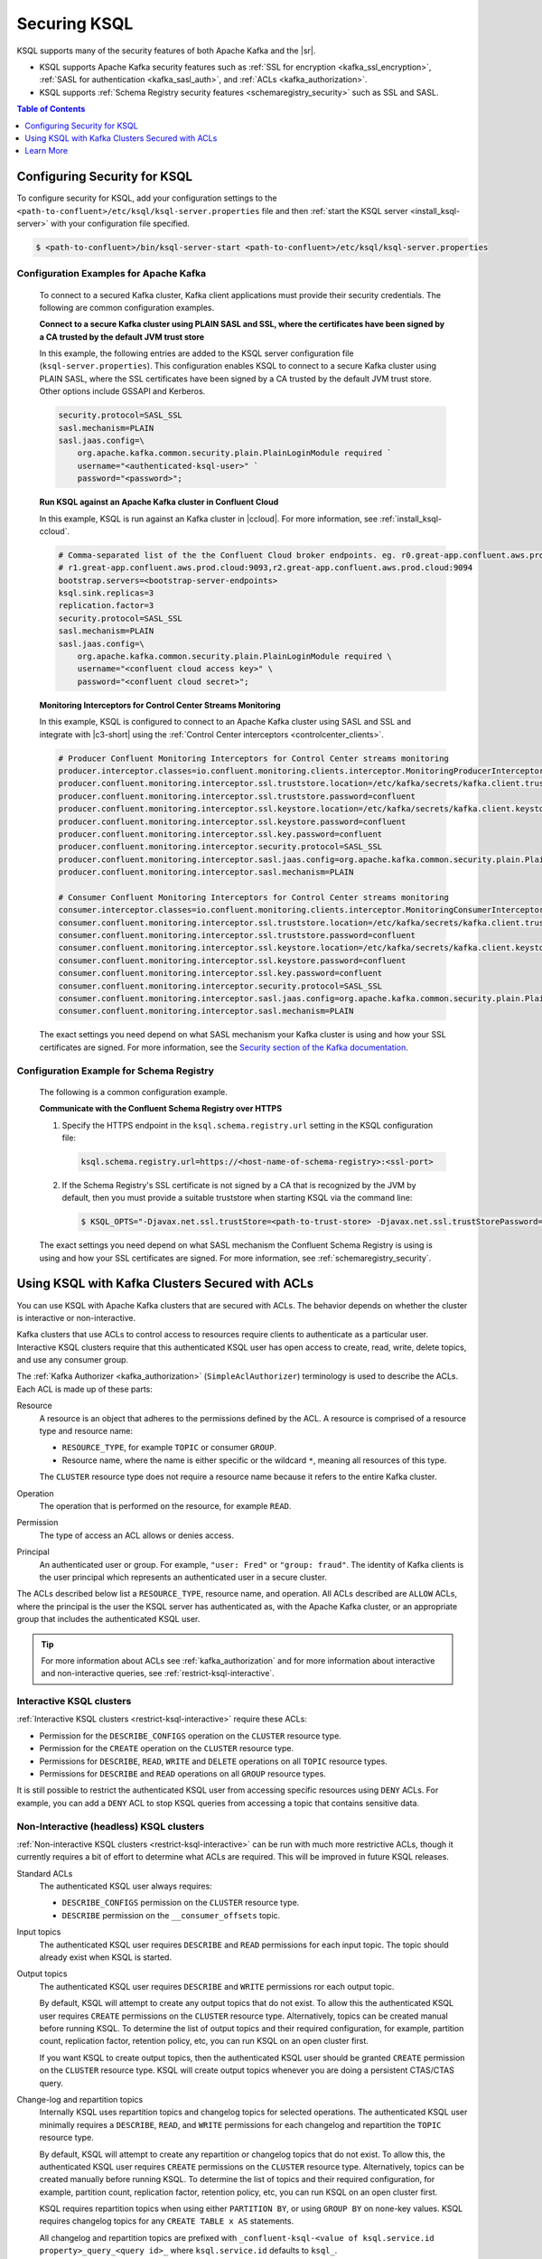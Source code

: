 .. _ksql-security:

Securing KSQL
=============

KSQL supports many of the security features of both Apache Kafka and the |sr|.

- KSQL supports Apache Kafka security features such as :ref:`SSL for encryption <kafka_ssl_encryption>`,
  :ref:`SASL for authentication <kafka_sasl_auth>`, and :ref:`ACLs <kafka_authorization>`.
- KSQL supports :ref:`Schema Registry security features <schemaregistry_security>` such as SSL and SASL.

.. contents:: Table of Contents
    :local:
    :depth: 1

.. _steps-configure-security:

Configuring Security for KSQL
-----------------------------

To configure security for KSQL, add your configuration settings to the ``<path-to-confluent>/etc/ksql/ksql-server.properties``
file and then :ref:`start the KSQL server <install_ksql-server>` with your configuration file specified.

.. code:: bash

    $ <path-to-confluent>/bin/ksql-server-start <path-to-confluent>/etc/ksql/ksql-server.properties

---------------------------------------
Configuration Examples for Apache Kafka
---------------------------------------

    To connect to a secured Kafka cluster, Kafka client applications must provide their security credentials. The following
    are common configuration examples.

    **Connect to a secure Kafka cluster using PLAIN SASL and SSL, where the certificates have been signed by a CA trusted by
    the default JVM trust store**

    In this example, the following entries are added to the KSQL server configuration file (``ksql-server.properties``). This
    configuration enables KSQL to connect to a secure Kafka cluster using PLAIN SASL, where the SSL certificates have been
    signed by a CA trusted by the default JVM trust store. Other options include GSSAPI and Kerberos.

    .. code:: bash

        security.protocol=SASL_SSL
        sasl.mechanism=PLAIN
        sasl.jaas.config=\
            org.apache.kafka.common.security.plain.PlainLoginModule required `
            username="<authenticated-ksql-user>" `
            password="<password>";

    **Run KSQL against an Apache Kafka cluster in Confluent Cloud**

    In this example, KSQL is run against an Kafka cluster in |ccloud|. For more information, see :ref:`install_ksql-ccloud`.

    .. code:: bash

        # Comma-separated list of the the Confluent Cloud broker endpoints. eg. r0.great-app.confluent.aws.prod.cloud:9092,
        # r1.great-app.confluent.aws.prod.cloud:9093,r2.great-app.confluent.aws.prod.cloud:9094
        bootstrap.servers=<bootstrap-server-endpoints>
        ksql.sink.replicas=3
        replication.factor=3
        security.protocol=SASL_SSL
        sasl.mechanism=PLAIN
        sasl.jaas.config=\
            org.apache.kafka.common.security.plain.PlainLoginModule required \
            username="<confluent cloud access key>" \
            password="<confluent cloud secret>";

    **Monitoring Interceptors for Control Center Streams Monitoring**

    In this example, KSQL is configured to connect to an Apache Kafka cluster using SASL and SSL and integrate with |c3-short|
    using the :ref:`Control Center interceptors <controlcenter_clients>`.


    .. code:: bash

        # Producer Confluent Monitoring Interceptors for Control Center streams monitoring
        producer.interceptor.classes=io.confluent.monitoring.clients.interceptor.MonitoringProducerInterceptor
        producer.confluent.monitoring.interceptor.ssl.truststore.location=/etc/kafka/secrets/kafka.client.truststore.jks
        producer.confluent.monitoring.interceptor.ssl.truststore.password=confluent
        producer.confluent.monitoring.interceptor.ssl.keystore.location=/etc/kafka/secrets/kafka.client.keystore.jks
        producer.confluent.monitoring.interceptor.ssl.keystore.password=confluent
        producer.confluent.monitoring.interceptor.ssl.key.password=confluent
        producer.confluent.monitoring.interceptor.security.protocol=SASL_SSL
        producer.confluent.monitoring.interceptor.sasl.jaas.config=org.apache.kafka.common.security.plain.PlainLoginModule required username="client" password="client-secret";
        producer.confluent.monitoring.interceptor.sasl.mechanism=PLAIN

        # Consumer Confluent Monitoring Interceptors for Control Center streams monitoring
        consumer.interceptor.classes=io.confluent.monitoring.clients.interceptor.MonitoringConsumerInterceptor
        consumer.confluent.monitoring.interceptor.ssl.truststore.location=/etc/kafka/secrets/kafka.client.truststore.jks
        consumer.confluent.monitoring.interceptor.ssl.truststore.password=confluent
        consumer.confluent.monitoring.interceptor.ssl.keystore.location=/etc/kafka/secrets/kafka.client.keystore.jks
        consumer.confluent.monitoring.interceptor.ssl.keystore.password=confluent
        consumer.confluent.monitoring.interceptor.ssl.key.password=confluent
        consumer.confluent.monitoring.interceptor.security.protocol=SASL_SSL
        consumer.confluent.monitoring.interceptor.sasl.jaas.config=org.apache.kafka.common.security.plain.PlainLoginModule required username="client" password="client-secret";
        consumer.confluent.monitoring.interceptor.sasl.mechanism=PLAIN

    The exact settings you need depend on what SASL mechanism your Kafka cluster is using and how your SSL certificates
    are signed. For more information, see the `Security section of the Kafka documentation <http://kafka.apache.org/documentation.html#security>`__.

-----------------------------------------
Configuration Example for Schema Registry
-----------------------------------------

    The following is a common configuration example.

    **Communicate with the Confluent Schema Registry over HTTPS**

    #. Specify the HTTPS endpoint in the ``ksql.schema.registry.url`` setting in the
       KSQL configuration file:

       .. code:: bash

            ksql.schema.registry.url=https://<host-name-of-schema-registry>:<ssl-port>

    #. If the Schema Registry's SSL certificate is not signed by a CA that is recognized by the JVM by default, then you
       must provide a suitable truststore when starting KSQL via the command line:

       .. code:: bash

          $ KSQL_OPTS="-Djavax.net.ssl.trustStore=<path-to-trust-store> -Djavax.net.ssl.trustStorePassword=<store-password>" ksql-server-start <props>

    The exact settings you need depend on what SASL mechanism the Confluent Schema Registry is using is using and how your SSL certificates
    are signed. For more information, see :ref:`schemaregistry_security`.


Using KSQL with Kafka Clusters Secured with ACLs
------------------------------------------------

You can use KSQL with Apache Kafka clusters that are secured with ACLs. The behavior depends on whether the cluster is
interactive or non-interactive.

Kafka clusters that use ACLs to control access to resources require clients to authenticate as a particular user. Interactive
KSQL clusters require that this authenticated KSQL user has open access to create, read, write, delete topics, and use any
consumer group.

The :ref:`Kafka Authorizer <kafka_authorization>` (``SimpleAclAuthorizer``) terminology is used to describe the ACLs.
Each ACL is made up of these parts:

Resource
    A resource is an object that adheres to the permissions defined by the ACL. A resource is comprised of a resource type
    and resource name:

    - ``RESOURCE_TYPE``, for example ``TOPIC`` or consumer ``GROUP``.
    - Resource name, where the name is either specific or the wildcard ``*``, meaning all resources of this type.

    The ``CLUSTER`` resource type does not require a resource name because it refers to the entire Kafka cluster.

Operation
    The operation that is performed on the resource, for example ``READ``.

Permission
    The type of access an ACL allows or denies access.

Principal
    An authenticated user or group. For example, ``"user: Fred"`` or ``"group: fraud"``. The identity of Kafka clients
    is the user principal which represents an authenticated user in a secure cluster.


The ACLs described below list a ``RESOURCE_TYPE``, resource name, and operation. All ACLs described are ``ALLOW`` ACLs, where
the principal is the user the KSQL server has authenticated as, with the Apache Kafka cluster, or an appropriate group
that includes the authenticated KSQL user.

.. tip:: For more information about ACLs see :ref:`kafka_authorization` and for more information about interactive and
         non-interactive queries, see :ref:`restrict-ksql-interactive`.

-------------------------
Interactive KSQL clusters
-------------------------

:ref:`Interactive KSQL clusters <restrict-ksql-interactive>` require these ACLs:

- Permission for the ``DESCRIBE_CONFIGS`` operation on the ``CLUSTER`` resource type.
- Permission for the ``CREATE`` operation on the ``CLUSTER`` resource type.
- Permissions for ``DESCRIBE``, ``READ``, ``WRITE`` and ``DELETE`` operations on all ``TOPIC`` resource types.
- Permissions for ``DESCRIBE`` and ``READ`` operations  on all ``GROUP`` resource types.

It is still possible to restrict the authenticated KSQL user from accessing specific resources using ``DENY`` ACLs. For
example, you can add a ``DENY`` ACL to stop KSQL queries from accessing a topic that contains sensitive data.

----------------------------------------
Non-Interactive (headless) KSQL clusters
----------------------------------------

:ref:`Non-interactive KSQL clusters <restrict-ksql-interactive>` can be run with much more restrictive ACLs, though it
currently requires a bit of effort to determine what ACLs are required. This will be improved in future KSQL releases.

Standard ACLs
    The authenticated KSQL user always requires:

    - ``DESCRIBE_CONFIGS`` permission on the ``CLUSTER`` resource type.
    - ``DESCRIBE`` permission on the ``__consumer_offsets`` topic.

Input topics
    The authenticated KSQL user requires ``DESCRIBE`` and ``READ`` permissions for each input topic. The topic should already exist
    when KSQL is started.

Output topics
    The authenticated KSQL user requires ``DESCRIBE`` and ``WRITE`` permissions ror each output topic.

    By default, KSQL will attempt to create any output topics that do not exist. To allow this the authenticated KSQL user requires
    ``CREATE`` permissions on the ``CLUSTER`` resource type. Alternatively, topics can be created manual before running KSQL. To determine
    the list of output topics and their required configuration, for example, partition count, replication factor,
    retention policy, etc, you can run KSQL on an open cluster first.

    If you want KSQL to create output topics, then the authenticated KSQL user should be granted ``CREATE`` permission on the ``CLUSTER`` resource type. KSQL
    will create output topics whenever you are doing a persistent CTAS/CTAS query.

Change-log and repartition topics
    Internally KSQL uses repartition topics and changelog topics for selected operations. The authenticated KSQL user minimally requires a
    ``DESCRIBE``, ``READ``, and ``WRITE`` permissions for each changelog and repartition the ``TOPIC`` resource type.

    By default, KSQL will attempt to create any repartition or changelog topics that do not exist. To allow this, the authenticated KSQL
    user requires ``CREATE`` permissions on the ``CLUSTER`` resource type. Alternatively, topics can be created manually before running KSQL.
    To determine the list of topics and their required configuration, for example, partition count, replication factor,
    retention policy, etc, you can run KSQL on an open cluster first.

    KSQL requires repartition topics when using either ``PARTITION BY``, or using ``GROUP BY`` on none-key values. KSQL
    requires changelog topics for any ``CREATE TABLE x AS`` statements.

    All changelog and repartition topics are prefixed with ``_confluent-ksql-<value of ksql.service.id property>_query_<query id>_``
    where ``ksql.service.id`` defaults to ``ksql_``.

Consumer groups
    KSQL uses Kafka consumer groups when consuming input, change-log and repartition topics. The set of consumer groups
    that KSQL requires depends on the queries that are being executed. The easiest way to
    determine the list of consumer groups is to first run the queries on an open Kafka cluster and list the
    groups created. For more information about how to list groups, see
    `Managing Consumer Groups <http://kafka.apache.org/documentation.html#basic_ops_consumer_group>`__.

    Consumer group names are formatted like ``_confluent-ksql-<value of ksql.service.id property>_query_<query id>``,
    where the default of ``ksql.service.id`` is ``ksql_``.

    Authenticated KSQL users require a minimum of ``DESCRIBE`` and ``READ`` permissions for the ``GROUP`` resource type.

Learn More
----------

See the blog post `Secure Stream Processing with Apache Kafka, Confluent Platform and KSQL <https://www.confluent.io/blog/secure-stream-processing-apache-kafka-ksql/>`__
and try out the :ref:`Monitoring Kafka streaming ETL deployments <cp-demo>` tutorial.

